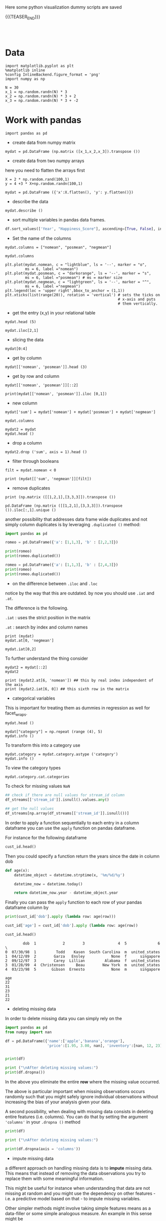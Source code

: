 #+BEGIN_COMMENT
.. title: Python Visualization
.. slug: python-visualization
.. date: 2020-03-19 14:02:40 UTC+02:00
.. tags: 
.. category: 
.. link: 
.. description: 
.. type: text
.. status: 
#+END_COMMENT

#+begin_export html
<style>
img {
display: block;
margin-left: auto;
margin-right: auto;
}
</style>
#+end_export


Here some python visualization dummy scripts are saved

{{{TEASER_END}}}

#+BEGIN_EXPORT html
<br>
<br>
#+END_EXPORT

* Data
   :properties:
   :header-args:ein-python: :session http://127.0.0.1:8888/visualization.ipynb  :results output
   :end:
   

#+NAME: 34EAA941-EAD4-468F-8FED-B9E16FDF0717
#+begin_src ein-python :results output
import matplotlib.pyplot as plt
%matplotlib inline 
%config InlineBackend.figure_format = 'png'
import numpy as np
#+end_src

#+NAME: F7E22CAC-CB72-4675-A4E3-E543629F59D9
#+begin_src ein-python :results output
N = 30
x_1 = np.random.randn(N) * 3
x_2 = np.random.randn(N) * 3 + 2
x_3 = np.random.randn(N) * 3 + -2
#+end_src

* Work with pandas
   :properties:
   :header-args:ein-python: :session http://127.0.0.1:8888/visualization.ipynb  :results output
   :end:

#+NAME: 75F79485-A875-4FE1-82A3-C97987A8104B
#+begin_src ein-python :results output
import pandas as pd
#+end_src

- create data from numpy matrix

#+NAME: B4B1951C-33E1-4583-BC59-8A5A1FD88259
#+begin_src ein-python :results output
mydat = pd.DataFrame (np.matrix ([x_1,x_2,x_3]).transpose ())
#+end_src

- create data from two numpy arrays

here you need to flatten the arrays first

#+begin_src ein-python :results output
X = 2 * np.random.rand(100,1)
y = 4 +3 * X+np.random.randn(100,1)

mydat = pd.DataFrame ({'x':X.flatten(), 'y': y.flatten()})
#+end_src

- describe the data

#+NAME: 62E7CBD5-4D53-4C5E-A1AC-70E42CBA1F0A
#+begin_src ein-python :results output
mydat.describe ()
#+end_src

- sort multiple variables in pandas data frames.

#+begin_src python
df.sort_values(['Year', "Happiness_Score"], ascending=[True, False], inplace=True)
#+end_src

- Set the name of the columns

#+NAME: DDDA7E5F-FC2A-4A7D-BC7B-D7CF473D3C49
#+begin_src ein-python :results output
mydat.columns = ["nomean", "posmean", "negmean"]
#+end_src

#+NAME: A30028B2-C614-406C-AF97-2DF4F99E1648
#+begin_src ein-python :results output
mydat.columns
#+end_src

#+NAME: 665F633A-521D-4384-84FF-677EF7633056
#+begin_src ein-python :results file
plt.plot(mydat.nomean, c = "lightblue", ls = '--', marker = "o",
         ms = 6, label ="nomean")
plt.plot(mydat.posmean, c = "darkorange", ls = '--', marker = "s",
         ms = 6, label ="posmean") # ms = marker size
plt.plot(mydat.negmean, c = "lightgreen", ls = '--', marker = "^",
         ms = 6, label ="negmean")
plt.legend(loc = 'upper right',bbox_to_anchor = (1,1))
plt.xticks(list(range(20)), rotation = 'vertical') # sets the ticks on
                                                   # x-axis and puts
                                                   # them vertically.
#+end_src


- get the entry (x,y) in your relational table

#+NAME: D3530789-6ACE-490F-A62F-1F738ABE00D3
#+begin_src ein-python :results output
mydat.head (5)
#+end_src

#+NAME: E45EF453-DF18-4DA7-8510-1E6B2480F4A7
#+begin_src ein-python :results output
mydat.iloc[2,1]
#+end_src

- slicing the data

#+NAME: 392E582F-AFE3-4B9A-BF7A-18B9D55B15F6
#+begin_src ein-python :results output
mydat[0:4]
#+end_src

- get by column

#+NAME: 72EFF5A5-8589-4813-A918-91547491D259
#+begin_src ein-python :results output
mydat[['nomean', 'posmean']].head (3)
#+end_src

- get by row and column

#+NAME: D0ECAD01-5802-45DE-B009-8C0ED8926068
#+begin_src ein-python :results output
mydat[['nomean', 'posmean']][::2]
#+end_src

#+NAME: 7EE3C177-63AE-46F2-80AE-6FC33912E63E
#+begin_src ein-python :results output
print(mydat[['nomean', 'posmean']].iloc [0,1])
#+end_src

- new column

#+NAME: C7AEAA0C-FE4F-44F1-B4E2-941105BD1F9C
#+begin_src ein-python :results output
mydat['sum'] = mydat['nomean'] + mydat['posmean'] + mydat['negmean']
#+end_src

#+NAME: E676C563-E1E9-43EB-8C63-8EA4C417C995
#+begin_src ein-python :results output
mydat.columns
#+end_src

#+NAME: 74B65603-E9C1-4760-82AA-780263961A4C
#+begin_src ein-python :results output
mydat2 = mydat
mydat.head ()
#+end_src

- drop a column

#+NAME: 4C89C61A-D2C8-4720-9357-021883EC97FE
#+begin_src ein-python :results output
mydat2.drop ('sum', axis = 1).head ()
#+end_src

- filter through booleans

#+NAME: FE3A32A6-A5AD-41B5-A156-A8FF68D0BE85
#+begin_src ein-python :results output
filt = mydat.nomean < 0

print (mydat[['sum', 'negmean']][filt])
#+end_src


- remove duplicates

#+NAME: 66AC1B55-FDF1-496A-9A1C-EC03BDFDC01A
#+begin_src ein-python :results output
print (np.matrix ([[1,2,1],[3,3,3]]).transpose ())

pd.DataFrame (np.matrix ([[1,2,1],[3,3,3]]).transpose ()).iloc[:,1].unique ()
#+end_src

another possibility that addresses data frame wide duplicates and not
simply column duplicates is by leveraging =.duplicated ()= method:

#+begin_src python :results output
import pandas as pd

romeo = pd.DataFrame({'a': [1,1,3], 'b' : [2,2,3]})

print(romeo)
print(romeo.duplicated())

romeo = pd.DataFrame({'a': [1,1,3], 'b' : [2,4,3]})
print(romeo)
print(romeo.duplicated())
#+end_src

- on the difference between =.iloc= and =.loc=

notice by the way that this are outdated. by now you should use =.iat=
and =.at=.

The difference is the following.

=.iat= : uses the strict position in the matrix

=.at= : search by index and column names


#+NAME: 9F6C4632-2087-4EF2-BE4D-6C4E948FA712
#+begin_src ein-python :results output
print (mydat)
mydat.at[0, 'negmean']
#+end_src

#+NAME: A0ABCC18-127A-4686-ADC1-E131136EE271
#+begin_src ein-python :results output
mydat.iat[0,2]
#+end_src

To further understand the thing consider

#+NAME: 67DEF99A-FF5E-4AFC-8F45-C713CDBE0A4F
#+begin_src ein-python :results output
mydat2 = mydat[::2]
mydat2
#+end_src

#+NAME: 50340226-FF1D-4B09-BDE9-7CE3DF62C058
#+begin_src ein-python :results output
print (mydat2.at[6, 'nomean']) ## this by real index independent of the axis
print (mydat2.iat[6, 0]) ## this sixth row in the matrix
#+end_src

- categorical variables

This is important for treating them as dummies in regression as well
for facet_wraps. 

#+NAME: 7BCD560B-E1CB-4B0C-B8A6-92B4D3BFC054
#+begin_src ein-python :results output
mydat.head ()
#+end_src


#+NAME: B5E0FFC5-18B4-421C-AB89-9A83A3FD8FBD
#+begin_src ein-python :results output
mydat["category"] = np.repeat (range (4), 5)
mydat.info ()
#+end_src

To transform this into a category use

#+NAME: 3C08E5B6-01FF-4D91-9F28-7BB440385BB5
#+begin_src ein-python :results output
mydat.category = mydat.category.astype ('category')
mydat.info ()
#+end_src


To view the category types

#+NAME: 6A930BF7-8560-4027-B1A6-D105861E9B24
#+begin_src ein-python :results output
mydat.category.cat.categories
#+end_src

To check for missing values =NaN= 

#+begin_src python :exports both
## check if there are null values for stream_id column
df_streams[['stream_id']].isnull().values.any()

## get the null values
df_streams[np.array(df_streams[['stream_id']].isnull())]
#+end_src

In order to apply a function sequentially to each entry in a column
dataframe you can use the =apply= function on pandas dataframe.

For instance for the following dataframe

#+begin_src python :session sparse :results output
cust_id.head()
#+end_src

Then you could specify a function return the years since the date in
column dob

#+begin_src python
def age(x):
    datetime_object = datetime.strptime(x, '%m/%d/%y')

    datetime_now = datetime.today()

    return datetime_now.year - datetime_object.year
#+end_src

Finally you can pass the =apply= function to each row of your
pandas dataframe column by

#+begin_src python
print(cust_id['dob'].apply (lambda row: age(row)))

cust_id['age'] = cust_id['dob'].apply (lambda row: age(row))

cust_id.head()
#+end_src

#+begin_example
        dob  1            2        3               4  5              6  \
0  07/30/98  1         Todd    Kasen  South Carolina  m  united_states  
1  04/12/89  2        Garza   Ensley            None  f      singapore
2  09/12/97  3        Carey  Lillian         Alabama  f  united_states
3  01/28/99  4  Christensen     Beau        New York  m  united_states
4  03/23/98  5       Gibson  Ernesto            None  m      singapore 

age  
22  
31  
23  
21  
22  
#+end_example

- deleting missing data

In order to delete missing data you can simply rely on the 

#+begin_src python :results output :exports both :session hello
import pandas as pd
from numpy import nan

df = pd.DataFrame({'name':['apple','banana','orange'],
                   'price':[1.95, 3.00, nan], 'inventory':[nan, 12, 23]})


print(df)

print ("\nAfter deleting missing values:")
print(df.dropna())
#+end_src

In the above you eliminate the entire *row* where the missing value
occurred.

The above is particular important when missing observations occurs
randomly such that you might safely ignore individual observations
without increasing the bias of your analysis given your data.

A second possibility, when dealing with missing data consists in
deleting entire features (i.e. columns). You can do that by setting
the argument ='columns'= in your =.dropna ()= method

#+begin_src python :results output :exports both :session hello
print(df)

print ("\nAfter deleting missing values:")

print(df.dropna(axis = 'columns'))
#+end_src

- impute missing data

a different approach on handling missing data is to *impute* missing
data. This means that instead of removing the data observations you
try to replace them with some meaningful information.

This might be useful for instance when understanding that data are not
missing at random and you might use the dependency on other features -
i.e. a predictive model based on that - to impute missing variables. 

Other simpler methods might involve taking simple features means as a
data-filler or some simple analogous measure. An example in this sense
might be 

#+begin_src python :results output :exports both :session hello
from sklearn.impute import SimpleImputer

print (df)

features = ['price', 'inventory']
imp = SimpleImputer()

# Use .values attribute bc sklearn works with arrays rather than DataFrames
imp.fit(df[features].values)

print(imp.transform(df[features].values))
#+end_src

where notice that in the above the simple average was taken to replace
missing values. Notice moreover how the standard sklearn API applies -
i.e. the =.fit ()= and =.transform ()= methods.

** New dataset
   :properties:
   :header-args:python: :session pandas
   :end:

For the next sections I will use the following new dataset

#+begin_src python
import re
import numpy as np
import pandas as pd
#+end_src

#+NAME: D5E71680-E3E5-4FBD-B754-061941C9C71D
#+begin_src ein-python
df = pd.read_csv("~/Desktop/Learning/AI_workflow_Coursera/Visualization/world-happiness.csv",index_col=0)
print("df: {} x {}".format(df.shape[0],df.shape[1]))

## clean up the column names and remove some
df.columns = [re.sub("\s+","_",col) for col in df.columns.tolist()]
df.head(n=4)
#+end_src

#+RESULTS:
:        Country                           Region  Happiness_Rank  ...  Generosity  Dystopia_Residual  Year
: 0  Afghanistan                    Southern Asia           153.0  ...     0.36510            1.95210  2015
: 1      Albania       Central and Eastern Europe            95.0  ...     0.14272            1.89894  2015
: 2      Algeria  Middle East and Northern Africa            68.0  ...     0.07822            2.43209  2015
: 3       Angola               Sub-Saharan Africa           137.0  ...     0.12344            1.94939  2015
: 
: [4 rows x 12 columns]


 - view a review of all of the null values

 #+begin_src python
## missing values summary
print("Missing Value Summary\n{}".format("-"*35))
print(df.isnull().sum(axis = 0))
 #+end_src

 #+begin_example
Missing Value Summary
-----------------------------------
Country                           0
Region                            0
Happiness_Rank                   25
Happiness_Score                  25
Economy_(GDP_per_Capita)         25
Family                           25
Health_(Life_Expectancy)         25
Freedom                          25
Trust_(Government_Corruption)    25
Generosity                       25
Dystopia_Residual                25
Year                              0
dtype: int64
 #+end_example


- pivot data frame and create aggregate measures for them (similar to
  mutate in =dplyr=)

  #+begin_src python
columns_to_show = ["Happiness_Score","Health_(Life_Expectancy)"]
pd.pivot_table(df, index= 'Year',values=columns_to_show,aggfunc='mean').round(3)
  #+end_src


- groupby

analogously to the previous version one can compute aggregated
measures using the groupby command

   #+begin_src python
   df.groupby(['Year'])[columns_to_show].mean().round(3)
   #+end_src


Aggregating by multiple columns is straightforward.

#+begin_src python 
pd.pivot_table(df, index = ['Region', 'Year'], values=columns_to_show).round(3)
## or
# df.groupby(['Region', 'Year'])[columns_to_show].mean().round(3)
#+end_src

Finally you can pass a column entry instead of displaying the results
as above. This is more user friendly in case you might have to merge
the results into other data frames.

#+begin_src python
pd.pivot_table(df,index='Region',columns='Year',values="Happiness_Score")
#+end_src



- create factor variables out of continuous variables through the
  =cut= method.

#+begin_src python 
pd.cut (df['Happiness_Rank'], bins = 4)
#+end_src

- append a column to a dataframe

#+begin_src python 
pd.concat(objs = [df, pd.cut (df['Happiness_Rank'], bins = 4)], 
          axis = 1)
#+end_src

* Sparse Matrices
:properties:
:header-args:python: :session sparse :results output :exports both
:end:

It is essential for data engineers and data scientists to know how to
work with sparse matrices. This are matrices with many =0= entries and
just a few non-zero entries. 

Instead of representing these kind of matrices in their =dense
representation= i.e. with a bunch of =0= entries you might save the
information in a more compressed way. This will allow to save on
memory on your machines and to effectively work with huge matrices.

Sparse matrices are moreover important for the development of ML
jobs. The idea is that once you found a well performing ML model you
might create data pipelines that extract transform and load data to
your ML model in the desired shape.

At the beginning, when you are exploring the data and trying to come
up with a meaningful model it does not make sense to create such data
pipelines as the job of coming up with them might be time-consuming
and you might end up with no business value added from your ML
application. 

It is therefore important to postpone the creation of such time
consuming tasks at the end. when you have a production ready ML
model. 

Before of that it is advisable to leverage dumps of data and to
explore your system through them. In this sense sparse matrices are
especially beneficial when data can be efficiently represented through
them. These allow you to store a huge amount of data due to their
efficient memory management - i.e. by saving just the relevant portion
of your data -.

In python you can work with sparse matrices via:

#+begin_src python 
import numpy as np
from scipy import sparse
#+end_src

Notice that a matrix, is said to be sparse if more than 50% of its
entries are 0.

For instance the following matrix is sparse

#+begin_src python
A = np.random.randint(0,2,100000).reshape(100,1000)
sparcity = 1.0 - (np.count_nonzero(A) / A.size)
print(round(sparcity,4))
#+end_src

There are essentially four types of sparse matrices used for
computation.

CSC (Compressed Sparse Column) and CSR (Compressed Sparse Row) are
more compact and efficient, but difficult to construct "from
scratch". 

Coo (Coordinate) and DOK (Dictionary of Keys) are easier to construct,
and can then be converted to CSC or CSR via matrix.tocsc() or
matrix.tocsr().

CSC is more efficient at accessing *column-vectors or column
operations*, generally, as it is stored as arrays of columns and their
value at each row.

CSR matrices are the opposite; stored as arrays of rows and their
values at each column, and are *more efficient at accessing row-vectors
or row operations*.

[[https://docs.scipy.org/doc/scipy/reference/generated/scipy.sparse.coo_matrix.html#scipy.sparse.coo_matrix][coo matrix]]

#+begin_src python
A = np.random.poisson(0.3, (10,100))
B = sparse.coo_matrix(A)
C = B.todense()

print("A",type(A),A.shape,"\n"
      "B",type(B),B.shape,"\n"
      "C",type(C),C.shape,"\n")
#+end_src

You see that you can transform back and forth from dense matrices to
sparse matrices.

Coo sparse matrix built from the COOrdinates and values of the
non-zero entries.

#+begin_src python
print(B)
#+end_src


[[https://docs.scipy.org/doc/scipy/reference/generated/scipy.sparse.csc_matrix.html#scipy.sparse.csc_matrix][csc_matrix]]

#+begin_src python
B = sparse.csc_matrix(A)

print(B)
#+end_src

See that the above respects the column array storage. I.e. the
non-zero coordinates are returned column by column.

[[https://docs.scipy.org/doc/scipy/reference/generated/scipy.sparse.csr_matrix.html#scipy.sparse.csr_matrix][csr_matrix]]

Like the CSC format there is a CSR format to account for data that
repeat along the rows

#+begin_src python
B = sparse.csr_matrix(A)
print(B)
#+end_src

See that the above respects the row array storage. I.e. the
non-zero coordinates are returned row by row.

*Notice:* that many np.<methods> used for performing matrix operations
do not work on sparse matrices. You might refer to [[https://docs.scipy.org/doc/scipy/reference/sparse.html][this link]] for
checking on how to deal with that. A solution proposed is to
transform the sparse matrix in an array.

Finally, it is easy to populate a sparse matrix by

#+begin_src python
rows = [0,1,2,8] ## coodinates
cols = [1,0,4,8]
vals = [1,2,1,4]

A = sparse.coo_matrix((vals, (rows, cols)))
print(A.todense())
print()
print(A.tocsr())
#+end_src

you can finally stack two sparse matrices, be it horizontally or
vertically together.

#+begin_src python
C = sparse.csr_matrix(np.array([0,1,0,0,2,0,0,0,1]).reshape(1,9))
print(A.shape,C.shape)


print("adding horizontally") 
D = sparse.vstack([A,C])
print(D.todense())

print("adding vertically") 
D = sparse.hstack([A,C.reshape(9,1)])
print(D.todense())
#+end_src


* MatplotLib
   :properties:
   :header-args:ein-python: :session http://127.0.0.1:8888/visualization.ipynb  :results output
   :end:


#+NAME: 7B605A9A-38A5-40A9-991B-EE6B0A394437
#+begin_src ein-python :results output
plt.plot(x_1, c = "lightblue", ls = '--', marker = "o",
         ms = 6, label ="nomean")
plt.plot(x_2, c = "darkorange", ls = '--', marker = "s",
         ms = 6, label ="posmean") # ms = marker size
plt.plot(x_3, c = "lightgreen", ls = '--', marker = "^",
         ms = 6, label ="negmean")
plt.legend(loc = 'upper right',bbox_to_anchor = (1,1))
plt.xticks(list(range(20)), rotation = 'vertical') # sets the ticks on
                                                   # x-axis and puts
                                                   # them vertically.
#+end_src

#+BEGIN_EXPORT html
<br>
<br>
#+END_EXPORT

#+begin_export html
 <img width="60%" height="100%" src="../../images/ob-ein-e4d60f65359faf963dc9edc65a3851e0.png" class="center">
#+end_export

#+BEGIN_EXPORT html
<br>
<br>
#+END_EXPORT

- stacked histograms via matplotlib

#+NAME: C5CFE08C-0A8D-4CDE-8B30-6878D058AE31
#+begin_src ein-python :results output
plt.hist([mydat[mydat.bitwise == True].nomean,
          mydat[mydat.bitwise == False].posmean])
#+end_src

#+BEGIN_EXPORT html
<br>
<br>
#+END_EXPORT

#+begin_export html
 <img width="60%" height="100%" src="../../images/ob-ein-4e5223a40dc5aad0bb91fba3fb97f4c6.png" class="center">
#+end_export

#+BEGIN_EXPORT html
<br>
<br>
#+END_EXPORT

#+NAME: DED50857-0468-45BE-8BDC-7EF70F426AFC
#+begin_src ein-python :results output
plt.hist([mydat[mydat.bitwise == True].nomean,
          mydat[mydat.bitwise == False].posmean],
         stacked = True)
#+end_src

#+BEGIN_EXPORT html
<br>
<br>
#+END_EXPORT

#+begin_export html
 <img width="60%" height="100%" src="../../images/ob-ein-a029aa36eeb77d6b33e123c2a7023261.png" class="center">
#+end_export

#+BEGIN_EXPORT html
<br>
<br>
#+END_EXPORT

* Seaborn
   :properties:
   :header-args:ein-python: :session http://127.0.0.1:8888/visualization.ipynb  :results output
   :header-args:python: :session pandas :results output
   :end:

#+NAME: 05C46A89-D1D4-4DFE-9E2A-01CEC3634EAE
#+begin_src ein-python :results output
sns.distplot (mydat['nomean'])
#+end_src

#+BEGIN_EXPORT html
<br>
<br>
#+END_EXPORT

#+begin_export html
 <img width="60%" height="100%" src="../../images/ob-ein-6b9e2671be86b00c00b82558a0c879f3.png" class="center">
#+end_export

#+BEGIN_EXPORT html
<br>
<br>
#+END_EXPORT

#+NAME: CEEFDC10-1359-478E-97FB-A3B03C01C59E
#+begin_src ein-python :results output
mydat.head ()
#+end_src

#+NAME: FBDCB0BF-41E2-4642-BC31-C41CCEDD1F97
#+begin_src ein-python :results output
g = sns.lmplot(x="posmean", y="sum", data = mydat)
#+end_src

#+BEGIN_EXPORT html
<br>
<br>
#+END_EXPORT

#+begin_export html
 <img width="60%" height="100%" src="../../images/ob-ein-fdb6afb1310d32cd9d7ab3e7504bdc14.png" class="center">
#+end_export

#+BEGIN_EXPORT html
<br>
<br>
#+END_EXPORT

#+NAME: 484343C4-2E49-4800-AF8E-EDFC576D1E1E
#+begin_src ein-python :results output
import statsmodels
g = sns.lmplot(x="posmean", y="sum", col="bitwise", hue="bitwise", data=mydat,
               y_jitter=.02,  truncate=False)
#+end_src

#+BEGIN_EXPORT html
<br>
<br>
#+END_EXPORT

#+begin_export html
 <img width="60%" height="100%" src="../../images/ob-ein-bd913d592aa2ad7d32dda045f217c4b5.png" class="center">
#+end_export

#+BEGIN_EXPORT html
<br>
<br>
#+END_EXPORT

To further inspect different visualization techniques check at the
[[https://seaborn.pydata.org/examples/index.html][seaborn page]].


#+NAME: AAC523C6-CCD2-43EE-84AC-10A2227BE562
#+begin_src ein-python :results output
g = sns.lmplot(x="posmean", y="sum", data = mydat, 
               hue = 'bitwise', fit_reg = False)
#+end_src

#+BEGIN_EXPORT html
<br>
<br>
#+END_EXPORT

#+begin_export html
 <img width="60%" height="100%" src="../../images/ob-ein-ffa4f4a083eb7753d04349001d0af209.png" class="center">
#+end_export

#+BEGIN_EXPORT html
<br>
<br>
#+END_EXPORT


- joinplot for inspecting the density of two functions


#+NAME: C2CD0FFE-51BF-44EA-B24E-A7E8C45D37F5
#+begin_src ein-python :results output
g = sns.jointplot (data = mydat, x = 'posmean', y = 'negmean')
#+end_src

#+NAME: DB58737D-A14C-4118-AAD8-C4D6A69287BE
#+begin_src ein-python :results output
g = sns.jointplot (data = mydat, x = 'posmean', y = 'negmean', kind = 'hex')
#+end_src

#+NAME: 53BA694B-7746-427C-8CD7-20505E9B70FA
#+begin_src ein-python :results output
sns.jointplot (data = mydat, x = 'posmean', y = 'negmean'). \
    plot_joint(sns.kdeplot, zorder=3, n_levels=6) ## add isolines
#+end_src

#+BEGIN_EXPORT html
<br>
<br>
#+END_EXPORT

#+begin_export html
 <img width="60%" height="100%" src="../../images/ob-ein-9fcf615aed09e4928c87ae2b4b547b4e.png" class="center">
#+end_export

#+BEGIN_EXPORT html
<br>
<br>
#+END_EXPORT

- kdeplot without data

#+NAME: 454BEFE2-3E0C-4F18-BF9A-582B2BA3534E
#+begin_src ein-python :results output
 sns.kdeplot (mydat.posmean, mydat.nomean)
#+end_src

#+BEGIN_EXPORT html
<br>
<br>
#+END_EXPORT

#+begin_export html
 <img width="60%" height="100%" src="../../images/ob-ein-c31fe9f7c879bc265853bd1dc9039845.png" class="center">
#+end_export

#+BEGIN_EXPORT html
<br>
<br>
#+END_EXPORT

To draw the isolines via colour scale use the shade bool

#+NAME: 7F1664FF-89F4-42EA-9EB5-3FCE7CC06B3E
#+begin_src ein-python :results output
 sns.kdeplot (mydat.posmean, mydat.nomean,
              shade = True)
#+end_src

#+BEGIN_EXPORT html
<br>
<br>
#+END_EXPORT

#+begin_export html
 <img width="60%" height="100%" src="../../images/ob-ein-2b28d7b239bb2b2c97d91ddec01caab4.png" class="center">
#+end_export

#+BEGIN_EXPORT html
<br>
<br>
#+END_EXPORT

To still see the grids

#+NAME: CB2014DE-0554-4DCE-8DD1-6F60498379E3
#+begin_src ein-python :results output
 sns.kdeplot (mydat.posmean, mydat.nomean,
              shade = True, shade_lowest = False)
#+end_src

#+BEGIN_EXPORT html
<br>
<br>
#+END_EXPORT

#+begin_export html
 <img width="60%" height="100%" src="../../images/ob-ein-9a36b78d9df73e73b323e41e10582027.png" class="center">
#+end_export

#+BEGIN_EXPORT html
<br>
<br>
#+END_EXPORT

- change the background style

#+NAME: F8E12BC0-D8F9-4663-AC65-CACACA118F56
#+begin_src ein-python :results output
sns.set(style="darkgrid")
sns.kdeplot (mydat.posmean, mydat.nomean)
#+end_src

#+BEGIN_EXPORT html
<br>
<br>
#+END_EXPORT

#+begin_export html
 <img width="60%" height="100%" src="../../images/ob-ein-7ff3fea35de715f49145204980aeb263.png" class="center">
#+end_export

#+BEGIN_EXPORT html
<br>
<br>
#+END_EXPORT

- create subplots

#+NAME: B93D66F2-8C49-4C99-B9E0-FE71FEAF668E
#+begin_src ein-python :results output
## specify your R par(mfrow=c(x,y))
f, axes = plt.subplots(1,2, figsize = (12, 6))
k1 = sns.kdeplot(mydat.posmean, mydat.nomean, ax = axes[0], cmap = 'Greens')
k2 = sns.kdeplot(mydat.posmean, mydat.negmean, ax = axes[1], cmap = 'Greens')
#+end_src

#+BEGIN_EXPORT html
<br>
<br>
#+END_EXPORT

#+begin_export html
 <img width="60%" height="100%" src="../../images/ob-ein-76f47b1626f35945ac24a2fdb16cd94b.png" class="center">
#+end_export

#+BEGIN_EXPORT html
<br>
<br>
#+END_EXPORT

with more columns the axis index becomes more complex.

#+NAME: 5E915FC1-4336-43F0-AC81-E6D4606DB7DC
#+begin_src ein-python :results output
## specify your R par(mfrow=c(x,y))
f, axes = plt.subplots(2,2, figsize = (12, 6))
k1 = sns.kdeplot(mydat.posmean, mydat.nomean, ax = axes[0,1], cmap = 'Greens')
k2 = sns.kdeplot(mydat.posmean, mydat.negmean, ax = axes[1,0], cmap = 'Greens')
#+end_src

#+begin_export html
 <img width="60%" height="100%" src="../../images/ob-ein-67a82e7e06d0dbde403da30e12915fb0.png" class="center">
#+end_export

#+BEGIN_EXPORT html
<br>
<br>
#+END_EXPORT

- violinplot

same information as boxplot. on top of it you have the width that
tells you how many datapoints falls into each level for each category

#+NAME: 7127AD7E-0D11-4E74-8D13-7E39AD57BE3C
#+begin_src ein-python :results output
k1 = sns.violinplot(data = mydat, x = 'bitwise', y = 'nomean')
#+end_src

#+begin_export html
 <img width="60%" height="100%" src="../../images/ob-ein-76e27ae206053454189960ae1872c755.png" class="center">
#+end_export

#+BEGIN_EXPORT html
<br>
<br>
#+END_EXPORT

- facet grids

this is useful when plotting many variables and inspecting their
properties for different categories.

you might do that as follows

#+NAME: 3C0D07B1-EACF-4670-8F81-A6A4C63368BE
#+begin_src ein-python :results output
## create some more categories
rand = np.random.randn(200)
category = ['2008' if x > 0 else '2009' for x in rand]
mydat['year'] = pd.Series(category).astype('category')
category = ['posExtreme' if x > 2 else 'normal' if x < 2 else 'negExtreme' for x in rand]
mydat['extreme'] = pd.Series(category).astype('category')

mydat.info()
#+end_src


#+NAME: 350A97B1-7BF7-491E-A074-D32855FDFC2B
#+begin_src ein-python :results output
set(['posExtreme' if x > 2 else 'normal' if x < -2 else 'negExtreme' for x in rand])
#+end_src


#+NAME: 9D15BE1A-47B1-4165-A2C5-B82E0738FBB5
#+begin_src ein-python :results output
g =  sns.FacetGrid(data = mydat, row = 'year', col = 'extreme', hue = 'year')
g.map(plt.scatter, x = 'nomean', y = 'posmean')
#+end_src

#+BEGIN_EXPORT html
<br>
<br>
#+END_EXPORT

#+begin_export html
 <img width="60%" height="100%" src="../../images/ob-ein-0b867ca8bdca2f2900ea9cfed8557013.png" class="center">
#+end_export

#+BEGIN_EXPORT html
<br>
<br>
#+END_EXPORT


- pairs plot

#+begin_src ein-python :session http://127.0.0.1:8888/data-visualization.ipynb
sns.set(style="ticks", color_codes=True)

## make a pair plot
columns = ['Happiness_Score','Economy_(GDP_per_Capita)', 'Family', 'Health_(Life_Expectancy)',
           'Freedom', 'Trust_(Government_Corruption)']

axes = sns.pairplot(df,vars=columns,hue="Year",palette="husl")
#+end_src

#+RESULTS: 0C7B2019-492C-4BF5-8008-C98ECC1B2A26

#+BEGIN_EXPORT html
<br>
<br>
#+END_EXPORT

#+begin_export html
 <img width="60%" height="100%" src="../../images/ob-ein-3a2a26107ad61803388d9c611a423e28.png" class="center">
#+end_export

#+BEGIN_EXPORT html
<br>
<br>
#+END_EXPORT

- correlation matrix plot

#+NAME: C42D6014-CB8C-494C-858F-0B9FC5034166
#+begin_src ein-python :results output  :session http://127.0.0.1:8888/data-visualization.ipynb
# Compute the correlation matrix
corr = df.corr()

# Generate a mask for the upper triangle
mask = np.triu(np.ones_like(corr, dtype=np.bool))

# Set up the matplotlib figure
f, ax = plt.subplots(figsize=(11, 9))

# Generate a custom diverging colormap
cmap = sns.diverging_palette(220, 10, as_cmap=True)

# Draw the heatmap with the mask and correct aspect ratio
sns.heatmap(corr, mask=mask, cmap=cmap, vmax=.3, center=0,
            square=True, linewidths=.5, cbar_kws={"shrink": .5})
#+end_src

#+RESULTS: C42D6014-CB8C-494C-858F-0B9FC5034166


#+BEGIN_EXPORT html
<br>
<br>
#+END_EXPORT

#+begin_export html
 <img width="60%" height="100%" src="../../images/ob-ein-bd9b1dfc192e85b5422d813cc082a59d.png" class="center">
#+end_export

#+BEGIN_EXPORT html
<br>
<br>
#+END_EXPORT


- On PairGrid

This is a very interesting option to compute different visualization
according to pair plots

#+NAME: CDFB4918-09FE-49EA-AA84-95DA766B060B
#+begin_src ein-python :results output :session http://127.0.0.1:8888/data_visualization_self_done.ipynb
df = pd.read_csv("~/Desktop/Learning/AI_workflow_Coursera/Visualization/Visualization_2.csv")

df.columns

df = df.dropna(axis= 0)

#+end_src

#+RESULTS: CDFB4918-09FE-49EA-AA84-95DA766B060B
: Index(['customer_id', 'country_name', 'age', 'customer_name', 'is_subscriber',
:        'subscriber_type', 'num_streams'],
:       dtype='object')


#+NAME: F86A78CB-D318-4828-88E8-A1F7C73A4B30
#+begin_src ein-python :results output :session http://127.0.0.1:8888/data_visualization_self_done.ipynb
g = sns.PairGrid(df[['age', 'num_streams', 'is_subscriber']], hue = 'is_subscriber')
g = g.map_upper(sns.scatterplot)
g = g.map_lower(sns.kdeplot, colors="C0")
g = g.map_diag(sns.kdeplot, lw=2).add_legend()
#+end_src

#+RESULTS: F86A78CB-D318-4828-88E8-A1F7C73A4B30

#+BEGIN_EXPORT html
<br>
<br>
#+END_EXPORT

#+begin_export html
 <img width="60%" height="100%" src="../../images/ob-ein-6d0a3dbe8709898e545dbecff8afb91b.png" class="center">
#+end_export

#+BEGIN_EXPORT html
<br>
<br>
#+END_EXPORT

You can then specify pretty much everything that you want on the upper
and lower diagonal matrix entries. Check at this link to [[https://seaborn.pydata.org/generated/seaborn.PairGrid.html][get inspiration]].

You might even combine pyplot and seaborn elements

#+NAME: AAF6B0F8-46A5-40ED-8187-969386ED60AF
#+begin_src ein-python :results output :session http://127.0.0.1:8888/data_visualization_self_done.ipynb
g = sns.PairGrid(df[['age', 'num_streams', 'is_subscriber']], hue = 'is_subscriber')
g = g.map_upper(sns.scatterplot, alpha = 0.3)
g = g.map_lower(sns.kdeplot)
g = g.map_diag(plt.hist, lw=2, alpha = 0.2)
#+end_src

#+RESULTS: AAF6B0F8-46A5-40ED-8187-969386ED60AF

#+BEGIN_EXPORT html
<br>
<br>
#+END_EXPORT

#+begin_export html
 <img width="60%" height="100%" src="../../images/ob-ein-6d61b403db2296406af36083af76f80a.png" class="center">
#+end_export

#+BEGIN_EXPORT html
<br>
<br>
#+END_EXPORT

